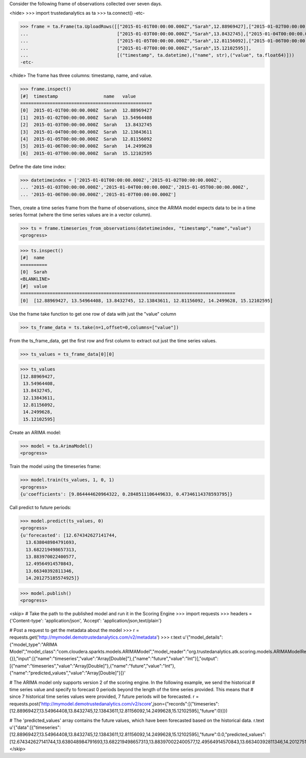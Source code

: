 
Consider the following frame of observations collected over seven days.

<hide>
>>> import trustedanalytics as ta
>>> ta.connect()
-etc-

>>> frame = ta.Frame(ta.UploadRows([["2015-01-01T00:00:00.000Z","Sarah",12.88969427],["2015-01-02T00:00:00.000Z","Sarah",13.54964408],
...                                 ["2015-01-03T00:00:00.000Z","Sarah",13.8432745],["2015-01-04T00:00:00.000Z","Sarah",12.13843611],
...                                 ["2015-01-05T00:00:00.000Z","Sarah",12.81156092],["2015-01-06T00:00:00.000Z","Sarah",14.2499628],
...                                 ["2015-01-07T00:00:00.000Z","Sarah",15.12102595]],
...                                 [("timestamp", ta.datetime),("name", str),("value", ta.float64)]))
-etc-

</hide>
The frame has three columns: timestamp, name, and value.

>>> frame.inspect()
[#]  timestamp                 name   value
=================================================
[0]  2015-01-01T00:00:00.000Z  Sarah  12.88969427
[1]  2015-01-02T00:00:00.000Z  Sarah  13.54964408
[2]  2015-01-03T00:00:00.000Z  Sarah   13.8432745
[3]  2015-01-04T00:00:00.000Z  Sarah  12.13843611
[4]  2015-01-05T00:00:00.000Z  Sarah  12.81156092
[5]  2015-01-06T00:00:00.000Z  Sarah   14.2499628
[6]  2015-01-07T00:00:00.000Z  Sarah  15.12102595



Define the date time index:

>>> datetimeindex = ['2015-01-01T00:00:00.000Z','2015-01-02T00:00:00.000Z',
... '2015-01-03T00:00:00.000Z','2015-01-04T00:00:00.000Z','2015-01-05T00:00:00.000Z',
... '2015-01-06T00:00:00.000Z','2015-01-07T00:00:00.000Z']

Then, create a time series frame from the frame of observations, since the ARIMA model
expects data to be in a time series format (where the time series values are in a
vector column).

>>> ts = frame.timeseries_from_observations(datetimeindex, "timestamp","name","value")
<progress>

>>> ts.inspect()
[#]  name
==========
[0]  Sarah
<BLANKLINE>
[#]  value
================================================================================
[0]  [12.88969427, 13.54964408, 13.8432745, 12.13843611, 12.81156092, 14.2499628, 15.12102595]


Use the frame take function to get one row of data with just the "value" column

>>> ts_frame_data = ts.take(n=1,offset=0,columns=["value"])

From the ts_frame_data, get the first row and first column to extract out just the time series values.

>>> ts_values = ts_frame_data[0][0]

>>> ts_values
[12.88969427,
 13.54964408,
 13.8432745,
 12.13843611,
 12.81156092,
 14.2499628,
 15.12102595]

Create an ARIMA model:

>>> model = ta.ArimaModel()
<progress>

Train the model using the timeseries frame:

>>> model.train(ts_values, 1, 0, 1)
<progress>
{u'coefficients': [9.864444620964322, 0.2848511106449633, 0.47346114378593795]}

Call predict to future periods:

>>> model.predict(ts_values, 0)
<progress>
{u'forecasted': [12.674342627141744,
  13.638048984791693,
  13.682219498657313,
  13.883970022400577,
  12.49564914570843,
  13.66340392811346,
  14.201275185574925]}

>>> model.publish()
<progress>

<skip>
# Take the path to the published model and run it in the Scoring Engine
>>> import requests
>>> headers = {'Content-type': 'application/json', 'Accept': 'application/json,text/plain'}

# Post a request to get the metadata about the model
>>> r = requests.get('http://mymodel.demotrustedanalytics.com/v2/metadata')
>>> r.text
u'{"model_details":{"model_type":"ARIMA Model","model_class":"com.cloudera.sparkts.models.ARIMAModel","model_reader":"org.trustedanalytics.atk.scoring.models.ARIMAModelReaderPlugin","custom_values":{}},"input":[{"name":"timeseries","value":"Array[Double]"},{"name":"future","value":"Int"}],"output":[{"name":"timeseries","value":"Array[Double]"},{"name":"future","value":"Int"},{"name":"predicted_values","value":"Array[Double]"}]}'

# The ARIMA model only supports version 2 of the scoring engine.  In the following example, we send the historical
# time series value and specify to forecast 0 periods beyond the length of the time series provided.  This means that
# since 7 historical time series values were provided, 7 future periods will be forecasted.
r = requests.post('http://mymodel.demotrustedanalytics.com/v2/score',json={"records":[{"timeseries":[12.88969427,13.54964408,13.8432745,12.13843611,12.81156092,14.2499628,15.12102595],"future":0}]})

# The 'predicted_values' array contains the future values, which have been forecasted based on the historical data.
r.text
u'{"data":[{"timeseries":[12.88969427,13.54964408,13.8432745,12.13843611,12.81156092,14.2499628,15.12102595],"future":0.0,"predicted_values":[12.674342627141744,13.638048984791693,13.682219498657313,13.883970022400577,12.49564914570843,13.66340392811346,14.201275185574925]}]}'
</skip>

